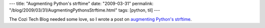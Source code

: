 ---
title: "Augmenting Python's strftime"
date: "2009-03-31"
permalink: "/blog/2009/03/31/AugmentingPythonsStrftime.html"
tags: [python, til]
---



.. image:: https://www.nullislove.com/wp-content/uploads/2007/05/big_ben.jpg
    :alt: Big Ben
    :class: right-float

The Cozi Tech Blog needed some love,
so I wrote a post on `augmenting Python's strftime`_.

.. _augmenting Python's strftime:
    http://blogs.cozi.com/tech/2009/03/augmenting-pythons-strftime.html

.. _permalink:
    /blog/2009/03/31/AugmentingPythonsStrftime.html
